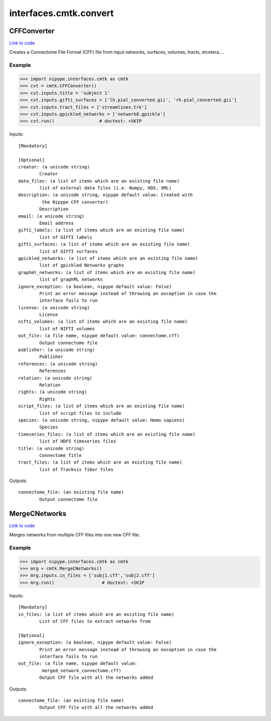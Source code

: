 .. AUTO-GENERATED FILE -- DO NOT EDIT!

interfaces.cmtk.convert
=======================


.. _nipype.interfaces.cmtk.convert.CFFConverter:


.. index:: CFFConverter

CFFConverter
------------

`Link to code <http://github.com/nipy/nipype/tree/ec86b7476/nipype/interfaces/cmtk/convert.py#L63>`__

Creates a Connectome File Format (CFF) file from input networks, surfaces, volumes, tracts, etcetera....

Example
~~~~~~~

>>> import nipype.interfaces.cmtk as cmtk
>>> cvt = cmtk.CFFConverter()
>>> cvt.inputs.title = 'subject 1'
>>> cvt.inputs.gifti_surfaces = ['lh.pial_converted.gii', 'rh.pial_converted.gii']
>>> cvt.inputs.tract_files = ['streamlines.trk']
>>> cvt.inputs.gpickled_networks = ['network0.gpickle']
>>> cvt.run()                 # doctest: +SKIP

Inputs::

        [Mandatory]

        [Optional]
        creator: (a unicode string)
                Creator
        data_files: (a list of items which are an existing file name)
                list of external data files (i.e. Numpy, HD5, XML)
        description: (a unicode string, nipype default value: Created with
                 the Nipype CFF converter)
                Description
        email: (a unicode string)
                Email address
        gifti_labels: (a list of items which are an existing file name)
                list of GIFTI labels
        gifti_surfaces: (a list of items which are an existing file name)
                list of GIFTI surfaces
        gpickled_networks: (a list of items which are an existing file name)
                list of gpickled Networkx graphs
        graphml_networks: (a list of items which are an existing file name)
                list of graphML networks
        ignore_exception: (a boolean, nipype default value: False)
                Print an error message instead of throwing an exception in case the
                interface fails to run
        license: (a unicode string)
                License
        nifti_volumes: (a list of items which are an existing file name)
                list of NIFTI volumes
        out_file: (a file name, nipype default value: connectome.cff)
                Output connectome file
        publisher: (a unicode string)
                Publisher
        references: (a unicode string)
                References
        relation: (a unicode string)
                Relation
        rights: (a unicode string)
                Rights
        script_files: (a list of items which are an existing file name)
                list of script files to include
        species: (a unicode string, nipype default value: Homo sapiens)
                Species
        timeseries_files: (a list of items which are an existing file name)
                list of HDF5 timeseries files
        title: (a unicode string)
                Connectome Title
        tract_files: (a list of items which are an existing file name)
                list of Trackvis fiber files

Outputs::

        connectome_file: (an existing file name)
                Output connectome file

.. _nipype.interfaces.cmtk.convert.MergeCNetworks:


.. index:: MergeCNetworks

MergeCNetworks
--------------

`Link to code <http://github.com/nipy/nipype/tree/ec86b7476/nipype/interfaces/cmtk/convert.py#L219>`__

Merges networks from multiple CFF files into one new CFF file.

Example
~~~~~~~

>>> import nipype.interfaces.cmtk as cmtk
>>> mrg = cmtk.MergeCNetworks()
>>> mrg.inputs.in_files = ['subj1.cff','subj2.cff']
>>> mrg.run()                  # doctest: +SKIP

Inputs::

        [Mandatory]
        in_files: (a list of items which are an existing file name)
                List of CFF files to extract networks from

        [Optional]
        ignore_exception: (a boolean, nipype default value: False)
                Print an error message instead of throwing an exception in case the
                interface fails to run
        out_file: (a file name, nipype default value:
                 merged_network_connectome.cff)
                Output CFF file with all the networks added

Outputs::

        connectome_file: (an existing file name)
                Output CFF file with all the networks added
